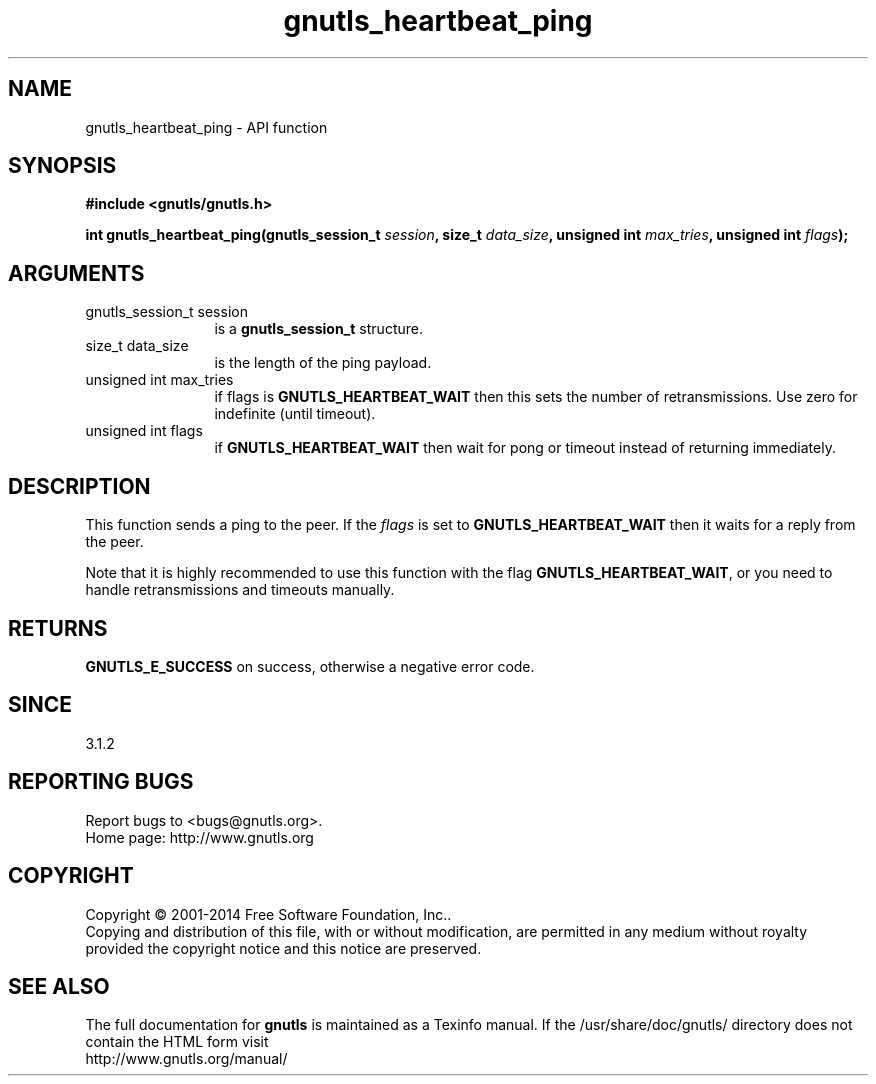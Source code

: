 .\" DO NOT MODIFY THIS FILE!  It was generated by gdoc.
.TH "gnutls_heartbeat_ping" 3 "3.3.21" "gnutls" "gnutls"
.SH NAME
gnutls_heartbeat_ping \- API function
.SH SYNOPSIS
.B #include <gnutls/gnutls.h>
.sp
.BI "int gnutls_heartbeat_ping(gnutls_session_t " session ", size_t " data_size ", unsigned int " max_tries ", unsigned int " flags ");"
.SH ARGUMENTS
.IP "gnutls_session_t session" 12
is a \fBgnutls_session_t\fP structure.
.IP "size_t data_size" 12
is the length of the ping payload.
.IP "unsigned int max_tries" 12
if flags is \fBGNUTLS_HEARTBEAT_WAIT\fP then this sets the number of retransmissions. Use zero for indefinite (until timeout).
.IP "unsigned int flags" 12
if \fBGNUTLS_HEARTBEAT_WAIT\fP then wait for pong or timeout instead of returning immediately.
.SH "DESCRIPTION"
This function sends a ping to the peer. If the  \fIflags\fP is set
to \fBGNUTLS_HEARTBEAT_WAIT\fP then it waits for a reply from the peer.

Note that it is highly recommended to use this function with the
flag \fBGNUTLS_HEARTBEAT_WAIT\fP, or you need to handle retransmissions
and timeouts manually.
.SH "RETURNS"
\fBGNUTLS_E_SUCCESS\fP on success, otherwise a negative error code.
.SH "SINCE"
3.1.2
.SH "REPORTING BUGS"
Report bugs to <bugs@gnutls.org>.
.br
Home page: http://www.gnutls.org

.SH COPYRIGHT
Copyright \(co 2001-2014 Free Software Foundation, Inc..
.br
Copying and distribution of this file, with or without modification,
are permitted in any medium without royalty provided the copyright
notice and this notice are preserved.
.SH "SEE ALSO"
The full documentation for
.B gnutls
is maintained as a Texinfo manual.
If the /usr/share/doc/gnutls/
directory does not contain the HTML form visit
.B
.IP http://www.gnutls.org/manual/
.PP
